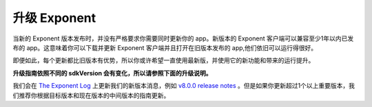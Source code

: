******************
升级 Exponent
******************

当新的 Exponent 版本发布时，并没有严格要求你需要同时更新你的 app。新版本的 Exponent 客户端可以兼容至少1年以内已发布的 app。这意味着你可以下载并更新 Exponent 客户端并且打开在旧版本发布的 app,他们依旧可以运行得很好。

即便如此，每个更新都比旧版本有优势，所以你或许希望一直使用最新版，并使用它的新功能和带来的运行提升。

**升级指南依照不同的 sdkVersion 会有变化，所以请参照下面的升级说明。**

我们会在 `The Exponent Log <https://blog.getexponent.com/>`_ 上更新我们的新版本消息，例如 `v8.0.0 release notes <https://blog.getexponent.com/exponent-sdk-v8-0-0-is-available-581255a279b1#.iw6pjhknl>`_ 。但是如果你更新超过1个以上重要版本，我们推荐你根据目标版本和现在版本的中间版本的指南更新。
